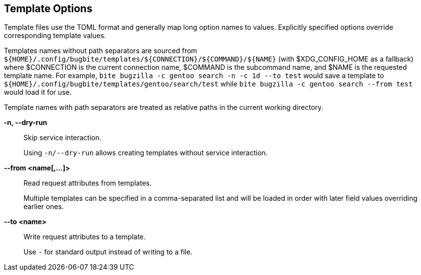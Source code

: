 == Template Options

Template files use the TOML format and generally map long option names to
values. Explicitly specified options override corresponding template values.

Templates names without path separators are sourced from
`${HOME}/.config/bugbite/templates/${CONNECTION}/${COMMAND}/${NAME}` (with
$XDG_CONFIG_HOME as a fallback) where $CONNECTION is the current connection
name, $COMMAND is the subcommand name, and $NAME is the requested template
name. For example, `bite bugzilla -c gentoo search -n -c 1d --to test` would
save a template to `${HOME}/.config/bugbite/templates/gentoo/search/test` while
`bite bugzilla -c gentoo search --from test` would load it for use.

Template names with path separators are treated as relative paths in the
current working directory.

*-n, --dry-run*::
    Skip service interaction.
+
Using `-n/--dry-run` allows creating templates without service interaction.

*--from <name[,...]>*::
    Read request attributes from templates.
+
Multiple templates can be specified in a comma-separated list and will be
loaded in order with later field values overriding earlier ones.

*--to <name>*::
    Write request attributes to a template.
+
Use `-` for standard output instead of writing to a file.
